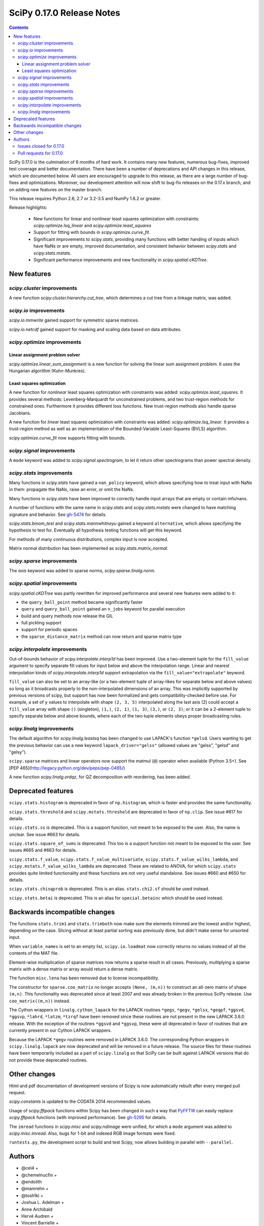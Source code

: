 ==========================
SciPy 0.17.0 Release Notes
==========================

.. contents::

SciPy 0.17.0 is the culmination of 6 months of hard work. It contains
many new features, numerous bug-fixes, improved test coverage and
better documentation.  There have been a number of deprecations and
API changes in this release, which are documented below.  All users
are encouraged to upgrade to this release, as there are a large number
of bug-fixes and optimizations.  Moreover, our development attention
will now shift to bug-fix releases on the 0.17.x branch, and on adding
new features on the master branch.

This release requires Python 2.6, 2.7 or 3.2-3.5 and NumPy 1.6.2 or greater.

Release highlights:

    - New functions for linear and nonlinear least squares optimization with
      constraints: `scipy.optimize.lsq_linear` and
      `scipy.optimize.least_squares`
    - Support for fitting with bounds in `scipy.optimize.curve_fit`.
    - Significant improvements to `scipy.stats`, providing many functions with
      better handing of inputs which have NaNs or are empty, improved
      documentation, and consistent behavior between `scipy.stats` and
      `scipy.stats.mstats`.
    - Significant performance improvements and new functionality in
      `scipy.spatial.cKDTree`.


New features
============

`scipy.cluster` improvements
----------------------------

A new function `scipy.cluster.hierarchy.cut_tree`, which determines a cut tree
from a linkage matrix, was added.

`scipy.io` improvements
-----------------------

`scipy.io.mmwrite` gained support for symmetric sparse matrices.

`scipy.io.netcdf` gained support for masking and scaling data based on data
attributes.

`scipy.optimize` improvements
-----------------------------

Linear assignment problem solver
~~~~~~~~~~~~~~~~~~~~~~~~~~~~~~~~

`scipy.optimize.linear_sum_assignment` is a new function for solving the
linear sum assignment problem.  It uses the Hungarian algorithm (Kuhn-Munkres).

Least squares optimization
~~~~~~~~~~~~~~~~~~~~~~~~~~

A new function for *nonlinear* least squares optimization with constraints was
added: `scipy.optimize.least_squares`.  It provides several methods:
Levenberg-Marquardt for unconstrained problems, and two trust-region methods
for constrained ones.  Furthermore it provides different loss functions.
New trust-region methods also handle sparse Jacobians.

A new function for *linear* least squares optimization with constraints was
added: `scipy.optimize.lsq_linear`.  It provides a trust-region method as well
as an implementation of the Bounded-Variable Least-Squares (BVLS) algorithm.

`scipy.optimize.curve_fit` now supports fitting with bounds.

`scipy.signal` improvements
---------------------------

A ``mode`` keyword was added to `scipy.signal.spectrogram`, to let it return
other spectrograms than power spectral density.

`scipy.stats` improvements
--------------------------

Many functions in `scipy.stats` have gained a ``nan_policy`` keyword, which
allows specifying how to treat input with NaNs in them: propagate the NaNs,
raise an error, or omit the NaNs.

Many functions in `scipy.stats` have been improved to correctly handle input
arrays that are empty or contain infs/nans.

A number of functions with the same name in `scipy.stats` and
`scipy.stats.mstats` were changed to have matching signature and behavior.
See `gh-5474 <https://github.com/scipy/scipy/issues/5474>`__ for details.

`scipy.stats.binom_test` and `scipy.stats.mannwhitneyu` gained a keyword
``alternative``, which allows specifying the hypothesis to test for.
Eventually all hypothesis testing functions will get this keyword.

For methods of many continuous distributions, complex input is now accepted.

Matrix normal distribution has been implemented as `scipy.stats.matrix_normal`.

`scipy.sparse` improvements
---------------------------

The `axis` keyword was added to sparse norms, `scipy.sparse.linalg.norm`.

`scipy.spatial` improvements
----------------------------

`scipy.spatial.cKDTree` was partly rewritten for improved performance and
several new features were added to it:

- the ``query_ball_point`` method became significantly faster
- ``query`` and ``query_ball_point`` gained an ``n_jobs`` keyword for parallel
  execution
- build and query methods now release the GIL
- full pickling support
- support for periodic spaces
- the ``sparse_distance_matrix`` method can now return and sparse matrix type

`scipy.interpolate` improvements
--------------------------------

Out-of-bounds behavior of `scipy.interpolate.interp1d` has been improved.
Use a two-element tuple for the ``fill_value`` argument to specify separate
fill values for input below and above the interpolation range.
Linear and nearest interpolation kinds of `scipy.interpolate.interp1d` support
extrapolation via the ``fill_value="extrapolate"`` keyword.

``fill_value`` can also be set to an array-like (or a two-element tuple of
array-likes for separate below and above values) so long as it broadcasts
properly to the non-interpolated dimensions of an array. This was implicitly
supported by previous versions of scipy, but support has now been formalized
and gets compatibility-checked before use. For example, a set of ``y`` values
to interpolate with shape ``(2, 3, 5)`` interpolated along the last axis (2)
could accept a ``fill_value`` array with shape ``()`` (singleton), ``(1,)``,
``(2, 1)``, ``(1, 3)``, ``(3,)``, or ``(2, 3)``; or it can be a 2-element tuple
to specify separate below and above bounds, where each of the two tuple
elements obeys proper broadcasting rules.

`scipy.linalg` improvements
---------------------------

The default algorithm for `scipy.linalg.leastsq` has been changed to use
LAPACK's function ``*gelsd``. Users wanting to get the previous behavior
can use a new keyword ``lapack_driver="gelss"`` (allowed values are 
"gelss", "gelsd" and "gelsy").

``scipy.sparse`` matrices and linear operators now support the matmul (``@``)
operator when available (Python 3.5+). See
[PEP 465](http://legacy.python.org/dev/peps/pep-0465/)

A new function `scipy.linalg.ordqz`, for QZ decomposition with reordering, has
been added.


Deprecated features
===================

``scipy.stats.histogram`` is deprecated in favor of ``np.histogram``, which is
faster and provides the same functionality.

``scipy.stats.threshold`` and ``scipy.mstats.threshold`` are deprecated
in favor of ``np.clip``. See issue #617 for details.

``scipy.stats.ss`` is deprecated. This is a support function, not meant to 
be exposed to the user. Also, the name is unclear. See issue #663 for details.

``scipy.stats.square_of_sums`` is deprecated. This too is a support function 
not meant to be exposed to the user. See issues #665 and #663 for details.

``scipy.stats.f_value``, ``scipy.stats.f_value_multivariate``,
``scipy.stats.f_value_wilks_lambda``, and ``scipy.mstats.f_value_wilks_lambda`` 
are deprecated. These are related to ANOVA, for which ``scipy.stats`` provides 
quite limited functionality and these functions are not very useful standalone.
See issues #660 and #650 for details.

``scipy.stats.chisqprob`` is deprecated. This is an alias. ``stats.chi2.sf`` 
should be used instead. 

``scipy.stats.betai`` is deprecated. This is an alias for ``special.betainc`` 
which should be used instead.


Backwards incompatible changes
==============================

The functions ``stats.trim1`` and ``stats.trimboth`` now make sure the 
elements trimmed are the lowest and/or highest, depending on the case.
Slicing without at least partial sorting was previously done, but didn't
make sense for unsorted input.

When ``variable_names`` is set to an empty list, ``scipy.io.loadmat`` now
correctly returns no values instead of all the contents of the MAT file.

Element-wise multiplication of sparse matrices now returns a sparse result
in all cases. Previously, multiplying a sparse matrix with a dense matrix or
array would return a dense matrix.

The function ``misc.lena`` has been removed due to license incompatibility.

The constructor for ``sparse.coo_matrix`` no longer accepts ``(None, (m,n))``
to construct an all-zero matrix of shape ``(m,n)``. This functionality was
deprecated since at least 2007 and was already broken in the previous SciPy
release. Use ``coo_matrix((m,n))`` instead.

The Cython wrappers in ``linalg.cython_lapack`` for the LAPACK routines
``*gegs``, ``*gegv``, ``*gelsx``, ``*geqpf``, ``*ggsvd``, ``*ggsvp``,
``*lahrd``, ``*latzm``, ``*tzrqf`` have been removed since these routines
are not present in the new LAPACK 3.6.0 release. With the exception of
the routines ``*ggsvd`` and ``*ggsvp``, these were all deprecated in favor
of routines that are currently present in our Cython LAPACK wrappers.

Because the LAPACK ``*gegv`` routines were removed in LAPACK 3.6.0. The
corresponding Python wrappers in ``scipy.linalg.lapack`` are now
deprecated and will be removed in a future release. The source files for
these routines have been temporarily included as a part of ``scipy.linalg``
so that SciPy can be built against LAPACK versions that do not provide
these deprecated routines.


Other changes
=============

Html and pdf documentation of development versions of Scipy is now
automatically rebuilt after every merged pull request.

`scipy.constants` is updated to the CODATA 2014 recommended values.

Usage of `scipy.fftpack` functions within Scipy has been changed in such a
way that `PyFFTW <http://hgomersall.github.io/pyFFTW/>`__ can easily replace
`scipy.fftpack` functions (with improved performance).  See
`gh-5295 <https://github.com/scipy/scipy/pull/5295>`__ for details.

The ``imread`` functions in `scipy.misc` and `scipy.ndimage` were unified, for
which a ``mode`` argument was added to `scipy.misc.imread`.  Also, bugs for
1-bit and indexed RGB image formats were fixed.

``runtests.py``, the development script to build and test Scipy, now allows
building in parallel with ``--parallel``.

Authors
=======

* @cel4 +
* @chemelnucfin +
* @endolith
* @mamrehn +
* @tosh1ki +
* Joshua L. Adelman +
* Anne Archibald
* Hervé Audren +
* Vincent Barrielle +
* Bruno Beltran +
* Sumit Binnani +
* Joseph Jon Booker
* Olga Botvinnik +
* Michael Boyle +
* Matthew Brett
* Zaz Brown +
* Lars Buitinck
* Pete Bunch +
* Evgeni Burovski
* CJ Carey
* Ien Cheng +
* Cody +
* Jaime Fernandez del Rio
* Ales Erjavec +
* Abraham Escalante
* Yves-Rémi Van Eycke +
* Yu Feng +
* Eric Firing
* Francis T. O'Donovan +
* André Gaul
* Christoph Gohlke
* Ralf Gommers
* Alex Griffing
* Alexander Grigorievskiy
* Charles Harris
* Jörn Hees +
* Ian Henriksen
* Derek Homeier +
* David Menéndez Hurtado
* Gert-Ludwig Ingold
* Aakash Jain +
* Rohit Jamuar +
* Jan Schlüter
* Johannes Ballé
* Luke Zoltan Kelley +
* Jason King +
* Andreas Kopecky +
* Eric Larson
* Denis Laxalde
* Antony Lee
* Gregory R. Lee
* Josh Levy-Kramer +
* Sam Lewis +
* François Magimel +
* Martín Gaitán +
* Sam Mason +
* Andreas Mayer
* Nikolay Mayorov
* Damon McDougall +
* Robert McGibbon
* Sturla Molden
* Will Monroe +
* Eric Moore
* Maniteja Nandana
* Vikram Natarajan +
* Andrew Nelson
* Marti Nito +
* Behzad Nouri +
* Daisuke Oyama +
* Giorgio Patrini +
* Fabian Paul +
* Christoph Paulik +
* Mad Physicist +
* Irvin Probst
* Sebastian Pucilowski +
* Ted Pudlik +
* Eric Quintero
* Yoav Ram +
* Joscha Reimer +
* Juha Remes
* Frederik Rietdijk +
* Rémy Léone +
* Christian Sachs +
* Skipper Seabold
* Sebastian Skoupý +
* Alex Seewald +
* Andreas Sorge +
* Bernardo Sulzbach +
* Julian Taylor
* Louis Tiao +
* Utkarsh Upadhyay +
* Jacob Vanderplas
* Gael Varoquaux +
* Pauli Virtanen
* Fredrik Wallner +
* Stefan van der Walt
* James Webber +
* Warren Weckesser
* Raphael Wettinger +
* Josh Wilson +
* Nat Wilson +
* Peter Yin +

A total of 101 people contributed to this release.
People with a "+" by their names contributed a patch for the first time.
This list of names is automatically generated, and may not be fully complete.


Issues closed for 0.17.0
------------------------

- `#1923 <https://github.com/scipy/scipy/issues/1923>`__: problem with numpy 0's in stats.poisson.rvs (Trac #1398)
- `#2138 <https://github.com/scipy/scipy/issues/2138>`__: scipy.misc.imread segfaults on 1 bit png (Trac #1613)
- `#2237 <https://github.com/scipy/scipy/issues/2237>`__: distributions do not accept complex arguments (Trac #1718)
- `#2282 <https://github.com/scipy/scipy/issues/2282>`__: scipy.special.hyp1f1(0.5, 1.5, -1000) fails (Trac #1763)
- `#2618 <https://github.com/scipy/scipy/issues/2618>`__: poisson.pmf returns NaN if mu is 0
- `#2957 <https://github.com/scipy/scipy/issues/2957>`__: hyp1f1 precision issue
- `#2997 <https://github.com/scipy/scipy/issues/2997>`__: FAIL: test_qhull.TestUtilities.test_more_barycentric_transforms
- `#3129 <https://github.com/scipy/scipy/issues/3129>`__: No way to set ranges for fitting parameters in Optimize functions
- `#3191 <https://github.com/scipy/scipy/issues/3191>`__: interp1d should contain a fill_value_below and a fill_value_above...
- `#3453 <https://github.com/scipy/scipy/issues/3453>`__: PchipInterpolator sets slopes at edges differently than Matlab's...
- `#4106 <https://github.com/scipy/scipy/issues/4106>`__: ndimage._ni_support._normalize_sequence() fails with numpy.int64
- `#4118 <https://github.com/scipy/scipy/issues/4118>`__: `scipy.integrate.ode.set_solout` called after `scipy.integrate.ode.set_initial_value` fails silently
- `#4233 <https://github.com/scipy/scipy/issues/4233>`__: 1D scipy.interpolate.griddata using method=nearest produces nans...
- `#4375 <https://github.com/scipy/scipy/issues/4375>`__: All tests fail due to bad file permissions
- `#4580 <https://github.com/scipy/scipy/issues/4580>`__: scipy.ndimage.filters.convolve documenation is incorrect
- `#4627 <https://github.com/scipy/scipy/issues/4627>`__: logsumexp with sign indicator - enable calculation with negative...
- `#4702 <https://github.com/scipy/scipy/issues/4702>`__: logsumexp with zero scaling factor
- `#4834 <https://github.com/scipy/scipy/issues/4834>`__: gammainc should return 1.0 instead of NaN for infinite x
- `#4838 <https://github.com/scipy/scipy/issues/4838>`__: enh: exprel special function
- `#4862 <https://github.com/scipy/scipy/issues/4862>`__: the scipy.special.boxcox function is inaccurate for denormal...
- `#4887 <https://github.com/scipy/scipy/issues/4887>`__: Spherical harmonic incongruences
- `#4895 <https://github.com/scipy/scipy/issues/4895>`__: some scipy ufuncs have inconsistent output dtypes?
- `#4923 <https://github.com/scipy/scipy/issues/4923>`__: logm does not aggressively convert complex outputs to float
- `#4932 <https://github.com/scipy/scipy/issues/4932>`__: BUG: stats: The `fit` method of the distributions silently ignores...
- `#4956 <https://github.com/scipy/scipy/issues/4956>`__: Documentation error in `scipy.special.bi_zeros`
- `#4957 <https://github.com/scipy/scipy/issues/4957>`__: Docstring for `pbvv_seq` is wrong
- `#4967 <https://github.com/scipy/scipy/issues/4967>`__: block_diag should look at dtypes of all arguments, not only the...
- `#5037 <https://github.com/scipy/scipy/issues/5037>`__: scipy.optimize.minimize error messages are printed to stdout...
- `#5039 <https://github.com/scipy/scipy/issues/5039>`__: Cubic interpolation: On entry to DGESDD parameter number 12 had...
- `#5163 <https://github.com/scipy/scipy/issues/5163>`__: Base case example of Hierarchical Clustering (offer)
- `#5181 <https://github.com/scipy/scipy/issues/5181>`__: BUG: stats.genextreme.entropy should use the explicit formula
- `#5184 <https://github.com/scipy/scipy/issues/5184>`__: Some? wheels don't express a numpy dependency
- `#5197 <https://github.com/scipy/scipy/issues/5197>`__: mstats: test_kurtosis fails (ULP max is 2)
- `#5260 <https://github.com/scipy/scipy/issues/5260>`__: Typo causing an error in splrep
- `#5263 <https://github.com/scipy/scipy/issues/5263>`__: Default epsilon in rbf.py fails for colinear points
- `#5276 <https://github.com/scipy/scipy/issues/5276>`__: Reading empty (no data) arff file fails
- `#5280 <https://github.com/scipy/scipy/issues/5280>`__: 1d scipy.signal.convolve much slower than numpy.convolve
- `#5326 <https://github.com/scipy/scipy/issues/5326>`__: Implementation error in scipy.interpolate.PchipInterpolator
- `#5370 <https://github.com/scipy/scipy/issues/5370>`__: Test issue with test_quadpack and libm.so as a linker script
- `#5426 <https://github.com/scipy/scipy/issues/5426>`__: ERROR: test_stats.test_chisquare_masked_arrays
- `#5427 <https://github.com/scipy/scipy/issues/5427>`__: Automate installing correct numpy versions in numpy-vendor image
- `#5430 <https://github.com/scipy/scipy/issues/5430>`__: Python3 : Numpy scalar types "not iterable"; specific instance...
- `#5450 <https://github.com/scipy/scipy/issues/5450>`__: BUG: spatial.ConvexHull triggers a seg. fault when given nans.
- `#5478 <https://github.com/scipy/scipy/issues/5478>`__: clarify the relation between matrix normal distribution and `multivariate_normal`
- `#5539 <https://github.com/scipy/scipy/issues/5539>`__: lstsq related test failures on windows binaries from numpy-vendor
- `#5560 <https://github.com/scipy/scipy/issues/5560>`__: doc: scipy.stats.burr pdf issue
- `#5571 <https://github.com/scipy/scipy/issues/5571>`__: lstsq test failure after lapack_driver change
- `#5577 <https://github.com/scipy/scipy/issues/5577>`__: ordqz segfault on Python 3.4 in Wine
- `#5578 <https://github.com/scipy/scipy/issues/5578>`__: scipy.linalg test failures on python 3 in Wine
- `#5607 <https://github.com/scipy/scipy/issues/5607>`__: Overloaded ‘isnan(double&)’ is ambiguous when compiling with...
- `#5629 <https://github.com/scipy/scipy/issues/5629>`__: Test for lstsq randomly failed
- `#5630 <https://github.com/scipy/scipy/issues/5630>`__: memory leak with scipy 0.16 spatial cKDEtree
- `#5689 <https://github.com/scipy/scipy/issues/5689>`__: isnan errors compiling scipy/special/Faddeeva.cc with clang++
- `#5694 <https://github.com/scipy/scipy/issues/5694>`__: fftpack test failure in test_import
- `#5719 <https://github.com/scipy/scipy/issues/5719>`__: curve_fit(method!="lm") ignores initial guess


Pull requests for 0.17.0
------------------------

- `#3022 <https://github.com/scipy/scipy/pull/3022>`__: hyp1f1: better handling of large negative arguments
- `#3107 <https://github.com/scipy/scipy/pull/3107>`__: ENH: Add ordered QZ decomposition
- `#4390 <https://github.com/scipy/scipy/pull/4390>`__: ENH: Allow axis and keepdims arguments to be passed to scipy.linalg.norm.
- `#4671 <https://github.com/scipy/scipy/pull/4671>`__: ENH: add axis to sparse norms
- `#4796 <https://github.com/scipy/scipy/pull/4796>`__: ENH: Add cut tree function to scipy.cluster.hierarchy
- `#4809 <https://github.com/scipy/scipy/pull/4809>`__: MAINT: cauchy moments are undefined
- `#4821 <https://github.com/scipy/scipy/pull/4821>`__: ENH: stats: make distribution instances picklable
- `#4839 <https://github.com/scipy/scipy/pull/4839>`__: ENH: Add scipy.special.exprel relative error exponential ufunc
- `#4859 <https://github.com/scipy/scipy/pull/4859>`__: Logsumexp fixes - allows sign flags and b==0
- `#4865 <https://github.com/scipy/scipy/pull/4865>`__: BUG: scipy.io.mmio.write: error with big indices and low precision
- `#4869 <https://github.com/scipy/scipy/pull/4869>`__: add as_inexact option to _lib._util._asarray_validated
- `#4884 <https://github.com/scipy/scipy/pull/4884>`__: ENH: Finite difference approximation of Jacobian matrix
- `#4890 <https://github.com/scipy/scipy/pull/4890>`__: ENH: Port cKDTree query methods to C++, allow pickling on Python...
- `#4892 <https://github.com/scipy/scipy/pull/4892>`__: how much doctesting is too much?
- `#4896 <https://github.com/scipy/scipy/pull/4896>`__: MAINT: work around a possible numpy ufunc loop selection bug
- `#4898 <https://github.com/scipy/scipy/pull/4898>`__: MAINT: A bit of pyflakes-driven cleanup.
- `#4899 <https://github.com/scipy/scipy/pull/4899>`__: ENH: add 'alternative' keyword to hypothesis tests in stats
- `#4903 <https://github.com/scipy/scipy/pull/4903>`__: BENCH: Benchmarks for interpolate module
- `#4905 <https://github.com/scipy/scipy/pull/4905>`__: MAINT: prepend underscore to mask_to_limits; delete masked_var.
- `#4906 <https://github.com/scipy/scipy/pull/4906>`__: MAINT: Benchmarks for optimize.leastsq
- `#4910 <https://github.com/scipy/scipy/pull/4910>`__: WIP: Trimmed statistics functions have inconsistent API.
- `#4912 <https://github.com/scipy/scipy/pull/4912>`__: MAINT: fix typo in stats tutorial. Closes gh-4911.
- `#4914 <https://github.com/scipy/scipy/pull/4914>`__: DEP: deprecate `scipy.stats.ss` and `scipy.stats.square_of_sums`.
- `#4924 <https://github.com/scipy/scipy/pull/4924>`__: MAINT: if the imaginary part of logm of a real matrix is small,...
- `#4930 <https://github.com/scipy/scipy/pull/4930>`__: BENCH: Benchmarks for signal module
- `#4941 <https://github.com/scipy/scipy/pull/4941>`__: ENH: update `find_repeats`.
- `#4942 <https://github.com/scipy/scipy/pull/4942>`__: MAINT: use np.float64_t instead of np.float_t in cKDTree
- `#4944 <https://github.com/scipy/scipy/pull/4944>`__: BUG: integer overflow in correlate_nd
- `#4951 <https://github.com/scipy/scipy/pull/4951>`__: do not ignore invalid kwargs in distributions fit method
- `#4958 <https://github.com/scipy/scipy/pull/4958>`__: Add some detail to docstrings for special functions
- `#4961 <https://github.com/scipy/scipy/pull/4961>`__: ENH: stats.describe: add bias kw and empty array handling
- `#4963 <https://github.com/scipy/scipy/pull/4963>`__: ENH: scipy.sparse.coo.coo_matrix.__init__: less memory needed
- `#4968 <https://github.com/scipy/scipy/pull/4968>`__: DEP: deprecate ``stats.f_value*`` and ``mstats.f_value*`` functions.
- `#4969 <https://github.com/scipy/scipy/pull/4969>`__: ENH: review `stats.relfreq` and `stats.cumfreq`; fixes to `stats.histogram`
- `#4971 <https://github.com/scipy/scipy/pull/4971>`__: Extend github source links to line ranges
- `#4972 <https://github.com/scipy/scipy/pull/4972>`__: MAINT: impove the error message in validate_runtests_log
- `#4976 <https://github.com/scipy/scipy/pull/4976>`__: DEP: deprecate `scipy.stats.threshold`
- `#4977 <https://github.com/scipy/scipy/pull/4977>`__: MAINT: more careful dtype treatment in block diagonal matrix...
- `#4979 <https://github.com/scipy/scipy/pull/4979>`__: ENH: distributions, complex arguments
- `#4984 <https://github.com/scipy/scipy/pull/4984>`__: clarify dirichlet distribution error handling
- `#4992 <https://github.com/scipy/scipy/pull/4992>`__: ENH: `stats.fligner` and `stats.bartlett` empty input handling.
- `#4996 <https://github.com/scipy/scipy/pull/4996>`__: DOC: fix stats.spearmanr docs
- `#4997 <https://github.com/scipy/scipy/pull/4997>`__: Fix up boxcox for underflow / loss of precision
- `#4998 <https://github.com/scipy/scipy/pull/4998>`__: DOC: improved documentation for `stats.ppcc_max`
- `#5000 <https://github.com/scipy/scipy/pull/5000>`__: ENH: added empty input handling `scipy.moment`; doc enhancements
- `#5003 <https://github.com/scipy/scipy/pull/5003>`__: ENH: improves rankdata algorithm
- `#5005 <https://github.com/scipy/scipy/pull/5005>`__: scipy.stats: numerical stability improvement
- `#5007 <https://github.com/scipy/scipy/pull/5007>`__: ENH: nan handling in functions that use `stats._chk_asarray`
- `#5009 <https://github.com/scipy/scipy/pull/5009>`__: remove coveralls.io
- `#5010 <https://github.com/scipy/scipy/pull/5010>`__: Hypergeometric distribution log survival function
- `#5014 <https://github.com/scipy/scipy/pull/5014>`__: Patch to compute the volume and area of convex hulls
- `#5015 <https://github.com/scipy/scipy/pull/5015>`__: DOC: Fix mistaken variable name in sawtooth
- `#5016 <https://github.com/scipy/scipy/pull/5016>`__: DOC: resample example
- `#5017 <https://github.com/scipy/scipy/pull/5017>`__: DEP: deprecate `stats.betai` and `stats.chisqprob`
- `#5018 <https://github.com/scipy/scipy/pull/5018>`__: ENH: Add test on random inpu to volume computations
- `#5026 <https://github.com/scipy/scipy/pull/5026>`__: BUG: Fix return dtype of lil_matrix.getnnz(axis=0)
- `#5030 <https://github.com/scipy/scipy/pull/5030>`__: DOC: resample slow for prime output too
- `#5033 <https://github.com/scipy/scipy/pull/5033>`__: MAINT: integrate, special: remove unused R1MACH and Makefile
- `#5034 <https://github.com/scipy/scipy/pull/5034>`__: MAINT: signal: lift max_len_seq validation out of Cython
- `#5035 <https://github.com/scipy/scipy/pull/5035>`__: DOC/MAINT: refguide / doctest drudgery
- `#5041 <https://github.com/scipy/scipy/pull/5041>`__: BUG: fixing some small memory leaks detected by cppcheck
- `#5044 <https://github.com/scipy/scipy/pull/5044>`__: [GSoC] ENH: New least-squares algorithms
- `#5050 <https://github.com/scipy/scipy/pull/5050>`__: MAINT: C fixes, trimmed a lot of dead code from Cephes
- `#5057 <https://github.com/scipy/scipy/pull/5057>`__: ENH: sparse: avoid densifying on sparse/dense elementwise mult
- `#5058 <https://github.com/scipy/scipy/pull/5058>`__: TST: stats: add a sample distribution to the test loop
- `#5061 <https://github.com/scipy/scipy/pull/5061>`__: ENH: spatial: faster 2D Voronoi and Convex Hull plotting
- `#5065 <https://github.com/scipy/scipy/pull/5065>`__: TST: improve test coverage for `stats.mvsdist` and `stats.bayes_mvs`
- `#5066 <https://github.com/scipy/scipy/pull/5066>`__: MAINT: fitpack: remove a noop
- `#5067 <https://github.com/scipy/scipy/pull/5067>`__: ENH: empty and nan input handling for `stats.kstat` and `stats.kstatvar`
- `#5071 <https://github.com/scipy/scipy/pull/5071>`__: DOC: optimize: Correct paper reference, add doi
- `#5072 <https://github.com/scipy/scipy/pull/5072>`__: MAINT: scipy.sparse cleanup
- `#5073 <https://github.com/scipy/scipy/pull/5073>`__: DOC: special: Add an example showing the relation of diric to...
- `#5075 <https://github.com/scipy/scipy/pull/5075>`__: DOC: clarified parameterization of stats.lognorm
- `#5076 <https://github.com/scipy/scipy/pull/5076>`__: use int, float, bool instead of np.int, np.float, np.bool
- `#5078 <https://github.com/scipy/scipy/pull/5078>`__: DOC: Rename fftpack docs to README
- `#5081 <https://github.com/scipy/scipy/pull/5081>`__: BUG: Correct handling of scalar 'b' in lsmr and lsqr
- `#5082 <https://github.com/scipy/scipy/pull/5082>`__: loadmat variable_names: don't confuse [] and None.
- `#5083 <https://github.com/scipy/scipy/pull/5083>`__: Fix integrate.fixed_quad docstring to indicate None return value
- `#5086 <https://github.com/scipy/scipy/pull/5086>`__: Use solve() instead of inv() for gaussian_kde
- `#5090 <https://github.com/scipy/scipy/pull/5090>`__: MAINT: stats: add explicit _sf, _isf to gengamma distribution
- `#5094 <https://github.com/scipy/scipy/pull/5094>`__: ENH: scipy.interpolate.NearestNDInterpolator: cKDTree configurable
- `#5098 <https://github.com/scipy/scipy/pull/5098>`__: DOC: special: fix typesetting in ``*_roots quadrature`` functions
- `#5099 <https://github.com/scipy/scipy/pull/5099>`__: DOC: make the docstring of stats.moment raw
- `#5104 <https://github.com/scipy/scipy/pull/5104>`__: DOC/ENH fixes and micro-optimizations for scipy.linalg
- `#5105 <https://github.com/scipy/scipy/pull/5105>`__: enh: made l-bfgs-b parameter for the maximum number of line search...
- `#5106 <https://github.com/scipy/scipy/pull/5106>`__: TST: add NIST test cases to `stats.f_oneway`
- `#5110 <https://github.com/scipy/scipy/pull/5110>`__: [GSoC]: Bounded linear least squares
- `#5111 <https://github.com/scipy/scipy/pull/5111>`__: MAINT: special: Cephes cleanup
- `#5118 <https://github.com/scipy/scipy/pull/5118>`__: BUG: FIR path failed if len(x) < len(b) in lfilter.
- `#5124 <https://github.com/scipy/scipy/pull/5124>`__: ENH: move the filliben approximation to a publicly visible function
- `#5126 <https://github.com/scipy/scipy/pull/5126>`__: StatisticsCleanup: `stats.kruskal` review
- `#5130 <https://github.com/scipy/scipy/pull/5130>`__: DOC: update PyPi trove classifiers. Beta -> Stable. Add license.
- `#5131 <https://github.com/scipy/scipy/pull/5131>`__: DOC: differential_evolution, improve docstring for mutation and...
- `#5132 <https://github.com/scipy/scipy/pull/5132>`__: MAINT: differential_evolution improve init_population_lhs comments...
- `#5133 <https://github.com/scipy/scipy/pull/5133>`__: MRG: rebased mmio refactoring
- `#5135 <https://github.com/scipy/scipy/pull/5135>`__: MAINT: `stats.mstats` consistency with `stats.stats`
- `#5139 <https://github.com/scipy/scipy/pull/5139>`__: TST: linalg: add a smoke test for gh-5039
- `#5140 <https://github.com/scipy/scipy/pull/5140>`__: EHN: Update constants.codata to CODATA 2014
- `#5145 <https://github.com/scipy/scipy/pull/5145>`__: added ValueError to docstring as possible error raised
- `#5146 <https://github.com/scipy/scipy/pull/5146>`__: MAINT: Improve implementation details and doc in `stats.shapiro`
- `#5147 <https://github.com/scipy/scipy/pull/5147>`__: [GSoC] ENH: Upgrades to curve_fit
- `#5150 <https://github.com/scipy/scipy/pull/5150>`__: Fix misleading wavelets/cwt example
- `#5152 <https://github.com/scipy/scipy/pull/5152>`__: BUG: cluster.hierarchy.dendrogram: missing font size doesn't...
- `#5153 <https://github.com/scipy/scipy/pull/5153>`__: add keywords to control the summation in discrete distributions...
- `#5156 <https://github.com/scipy/scipy/pull/5156>`__: DOC: added comments on algorithms used in Legendre function
- `#5158 <https://github.com/scipy/scipy/pull/5158>`__: ENH: optimize: add the Hungarian algorithm
- `#5162 <https://github.com/scipy/scipy/pull/5162>`__: FIX: Remove lena
- `#5164 <https://github.com/scipy/scipy/pull/5164>`__: MAINT: fix cluster.hierarchy.dendrogram issues and docs
- `#5166 <https://github.com/scipy/scipy/pull/5166>`__: MAINT: changed `stats.pointbiserialr` to delegate to `stats.pearsonr`
- `#5167 <https://github.com/scipy/scipy/pull/5167>`__: ENH: add nan_policy to `stats.kendalltau`.
- `#5168 <https://github.com/scipy/scipy/pull/5168>`__: TST: added nist test case (Norris) to `stats.linregress`.
- `#5169 <https://github.com/scipy/scipy/pull/5169>`__: update lpmv docstring
- `#5171 <https://github.com/scipy/scipy/pull/5171>`__: Clarify metric parameter in linkage docstring
- `#5172 <https://github.com/scipy/scipy/pull/5172>`__: ENH: add mode keyword to signal.spectrogram
- `#5177 <https://github.com/scipy/scipy/pull/5177>`__: DOC: graphical example for KDTree.query_ball_point
- `#5179 <https://github.com/scipy/scipy/pull/5179>`__: MAINT: stats: tweak the formula for ncx2.pdf
- `#5188 <https://github.com/scipy/scipy/pull/5188>`__: MAINT: linalg: A bit of clean up.
- `#5189 <https://github.com/scipy/scipy/pull/5189>`__: BUG: stats: Use the explicit formula in stats.genextreme.entropy
- `#5193 <https://github.com/scipy/scipy/pull/5193>`__: BUG: fix uninitialized use in lartg
- `#5194 <https://github.com/scipy/scipy/pull/5194>`__: BUG: properly return error to fortran from ode_jacobian_function
- `#5198 <https://github.com/scipy/scipy/pull/5198>`__: TST: Fix TestCtypesQuad failure on Python 3.5 for Windows
- `#5201 <https://github.com/scipy/scipy/pull/5201>`__: allow extrapolation in interp1d
- `#5209 <https://github.com/scipy/scipy/pull/5209>`__: MAINT: Change complex parameter to boolean in Y_()
- `#5213 <https://github.com/scipy/scipy/pull/5213>`__: BUG: sparse: fix logical comparison dtype conflicts
- `#5216 <https://github.com/scipy/scipy/pull/5216>`__: BUG: sparse: fixing unbound local error
- `#5218 <https://github.com/scipy/scipy/pull/5218>`__: DOC and BUG: Bessel function docstring improvements, fix array_like,...
- `#5222 <https://github.com/scipy/scipy/pull/5222>`__: MAINT: sparse: fix COO ctor
- `#5224 <https://github.com/scipy/scipy/pull/5224>`__: DOC: optimize: type of OptimizeResult.hess_inv varies
- `#5228 <https://github.com/scipy/scipy/pull/5228>`__: ENH: Add maskandscale support to netcdf; based on pupynere and...
- `#5229 <https://github.com/scipy/scipy/pull/5229>`__: DOC: sparse.linalg.svds doc typo fixed
- `#5234 <https://github.com/scipy/scipy/pull/5234>`__: MAINT: sparse: simplify COO ctor
- `#5235 <https://github.com/scipy/scipy/pull/5235>`__: MAINT: sparse: warn on todia() with many diagonals
- `#5236 <https://github.com/scipy/scipy/pull/5236>`__: MAINT: ndimage: simplify thread handling/recursion + constness
- `#5239 <https://github.com/scipy/scipy/pull/5239>`__: BUG: integrate: Fixed issue 4118
- `#5241 <https://github.com/scipy/scipy/pull/5241>`__: qr_insert fixes, closes #5149
- `#5246 <https://github.com/scipy/scipy/pull/5246>`__: Doctest tutorial files
- `#5247 <https://github.com/scipy/scipy/pull/5247>`__: DOC: optimize: typo/import fix in linear_sum_assignment
- `#5248 <https://github.com/scipy/scipy/pull/5248>`__: remove inspect.getargspec and test python 3.5 on Travis CI
- `#5250 <https://github.com/scipy/scipy/pull/5250>`__: BUG: Fix sparse multiply by single-element zero
- `#5261 <https://github.com/scipy/scipy/pull/5261>`__: Fix bug causing a TypeError in splrep when a runtime warning...
- `#5262 <https://github.com/scipy/scipy/pull/5262>`__: Follow up to 4489 (Addition LAPACK routines in linalg.lstsq)
- `#5264 <https://github.com/scipy/scipy/pull/5264>`__: ignore zero-length edges for default epsilon
- `#5269 <https://github.com/scipy/scipy/pull/5269>`__: DOC: Typos and spell-checking
- `#5272 <https://github.com/scipy/scipy/pull/5272>`__: MAINT: signal: Convert array syntax to memoryviews
- `#5273 <https://github.com/scipy/scipy/pull/5273>`__: DOC: raw strings for docstrings with math
- `#5274 <https://github.com/scipy/scipy/pull/5274>`__: MAINT: sparse: update cython code for MST
- `#5278 <https://github.com/scipy/scipy/pull/5278>`__: BUG: io: Stop guessing the data delimiter in ARFF files.
- `#5289 <https://github.com/scipy/scipy/pull/5289>`__: BUG: misc: Fix the Pillow work-around for 1-bit images.
- `#5291 <https://github.com/scipy/scipy/pull/5291>`__: ENH: call np.correlate for 1d in scipy.signal.correlate
- `#5294 <https://github.com/scipy/scipy/pull/5294>`__: DOC: special: Remove a potentially misleading example from the...
- `#5295 <https://github.com/scipy/scipy/pull/5295>`__: Simplify replacement of fftpack by pyfftw
- `#5296 <https://github.com/scipy/scipy/pull/5296>`__: ENH: Add matrix normal distribution to stats
- `#5297 <https://github.com/scipy/scipy/pull/5297>`__: Fixed leaf_rotation and leaf_font_size in Python 3
- `#5303 <https://github.com/scipy/scipy/pull/5303>`__: MAINT: stats: rewrite find_repeats
- `#5307 <https://github.com/scipy/scipy/pull/5307>`__: MAINT: stats: remove unused Fortran routine
- `#5313 <https://github.com/scipy/scipy/pull/5313>`__: BUG: sparse: fix diags for nonsquare matrices
- `#5315 <https://github.com/scipy/scipy/pull/5315>`__: MAINT: special: Cephes cleanup
- `#5316 <https://github.com/scipy/scipy/pull/5316>`__: fix input check for sparse.linalg.svds
- `#5319 <https://github.com/scipy/scipy/pull/5319>`__: MAINT: Cython code maintenance
- `#5328 <https://github.com/scipy/scipy/pull/5328>`__: BUG: Fix place_poles return values
- `#5329 <https://github.com/scipy/scipy/pull/5329>`__: avoid a spurious divide-by-zero in Student t stats
- `#5334 <https://github.com/scipy/scipy/pull/5334>`__: MAINT: integrate: miscellaneous cleanup
- `#5340 <https://github.com/scipy/scipy/pull/5340>`__: MAINT: Printing Error Msg to STDERR and Removing iterate.dat
- `#5347 <https://github.com/scipy/scipy/pull/5347>`__: ENH: add Py3.5-style matmul operator (e.g. A @ B) to sparse linear...
- `#5350 <https://github.com/scipy/scipy/pull/5350>`__: FIX error, when reading 32-bit float wav files
- `#5351 <https://github.com/scipy/scipy/pull/5351>`__: refactor the PCHIP interpolant's algorithm
- `#5354 <https://github.com/scipy/scipy/pull/5354>`__: MAINT: construct csr and csc matrices from integer lists
- `#5359 <https://github.com/scipy/scipy/pull/5359>`__: add a fast path to interp1d
- `#5364 <https://github.com/scipy/scipy/pull/5364>`__: Add two fill_values to interp1d.
- `#5365 <https://github.com/scipy/scipy/pull/5365>`__: ABCD docstrings
- `#5366 <https://github.com/scipy/scipy/pull/5366>`__: Fixed typo in the documentation for scipy.signal.cwt() per #5290.
- `#5367 <https://github.com/scipy/scipy/pull/5367>`__: DOC updated scipy.spatial.Delaunay example
- `#5368 <https://github.com/scipy/scipy/pull/5368>`__: ENH: Do not create a throwaway class at every function call
- `#5372 <https://github.com/scipy/scipy/pull/5372>`__: DOC: spectral: fix reference formatting
- `#5375 <https://github.com/scipy/scipy/pull/5375>`__: PEP8 amendments to ffpack_basic.py
- `#5377 <https://github.com/scipy/scipy/pull/5377>`__: BUG: integrate: builtin name no longer shadowed
- `#5381 <https://github.com/scipy/scipy/pull/5381>`__: PEP8ified fftpack_pseudo_diffs.py
- `#5385 <https://github.com/scipy/scipy/pull/5385>`__: BLD: fix Bento build for changes to optimize and spatial
- `#5386 <https://github.com/scipy/scipy/pull/5386>`__: STY: PEP8 amendments to interpolate.py
- `#5387 <https://github.com/scipy/scipy/pull/5387>`__: DEP: deprecate stats.histogram
- `#5388 <https://github.com/scipy/scipy/pull/5388>`__: REL: add "make upload" command to doc/Makefile.
- `#5389 <https://github.com/scipy/scipy/pull/5389>`__: DOC: updated origin param of scipy.ndimage.filters.convolve
- `#5395 <https://github.com/scipy/scipy/pull/5395>`__: BUG: special: fix a number of edge cases related to `x = np.inf`.
- `#5398 <https://github.com/scipy/scipy/pull/5398>`__: MAINT: stats: avoid spurious warnings in lognorm.pdf(0, s)
- `#5407 <https://github.com/scipy/scipy/pull/5407>`__: ENH: stats: Handle mu=0 in stats.poisson
- `#5409 <https://github.com/scipy/scipy/pull/5409>`__: Fix the behavior of discrete distributions at the right-hand...
- `#5412 <https://github.com/scipy/scipy/pull/5412>`__: TST: stats: skip a test to avoid a spurious log(0) warning
- `#5413 <https://github.com/scipy/scipy/pull/5413>`__: BUG: linalg: work around LAPACK single-precision lwork computation...
- `#5414 <https://github.com/scipy/scipy/pull/5414>`__: MAINT: stats: move creation of namedtuples outside of function...
- `#5415 <https://github.com/scipy/scipy/pull/5415>`__: DOC: fix up sections in ToC in the pdf reference guide
- `#5416 <https://github.com/scipy/scipy/pull/5416>`__: TST: fix issue with a ctypes test for integrate on Fedora.
- `#5418 <https://github.com/scipy/scipy/pull/5418>`__: DOC: fix bugs in signal.TransferFunction docstring. Closes gh-5287.
- `#5419 <https://github.com/scipy/scipy/pull/5419>`__: MAINT: sparse: fix usage of NotImplementedError
- `#5420 <https://github.com/scipy/scipy/pull/5420>`__: Raise proper error if maxiter < 1
- `#5422 <https://github.com/scipy/scipy/pull/5422>`__: DOC: changed documentation of brent to be consistent with bracket
- `#5444 <https://github.com/scipy/scipy/pull/5444>`__: BUG: gaussian_filter, BPoly.from_derivatives fail on numpy int...
- `#5445 <https://github.com/scipy/scipy/pull/5445>`__: MAINT: stats: fix incorrect deprecation warnings and test noise
- `#5446 <https://github.com/scipy/scipy/pull/5446>`__: DOC: add note about PyFFTW in fftpack tutorial.
- `#5459 <https://github.com/scipy/scipy/pull/5459>`__: DOC: integrate: Some improvements to the differential equation...
- `#5465 <https://github.com/scipy/scipy/pull/5465>`__: BUG: Relax mstats kurtosis test tolerance by a few ulp
- `#5471 <https://github.com/scipy/scipy/pull/5471>`__: ConvexHull should raise ValueError for NaNs.
- `#5473 <https://github.com/scipy/scipy/pull/5473>`__: MAINT: update decorators.py module to version 4.0.5
- `#5476 <https://github.com/scipy/scipy/pull/5476>`__: BUG: imsave searches for wrong channel axis if image has 3 or...
- `#5477 <https://github.com/scipy/scipy/pull/5477>`__: BLD: add numpy to setup/install_requires for OS X wheels
- `#5479 <https://github.com/scipy/scipy/pull/5479>`__: ENH: return Jacobian/Hessian from BasinHopping
- `#5484 <https://github.com/scipy/scipy/pull/5484>`__: BUG: fix ttest zero division handling
- `#5486 <https://github.com/scipy/scipy/pull/5486>`__: Fix crash on kmeans2
- `#5491 <https://github.com/scipy/scipy/pull/5491>`__: MAINT: Expose parallel build option to runtests.py
- `#5494 <https://github.com/scipy/scipy/pull/5494>`__: Sort OptimizeResult.__repr__ by key
- `#5496 <https://github.com/scipy/scipy/pull/5496>`__: DOC: update the author name mapping
- `#5497 <https://github.com/scipy/scipy/pull/5497>`__: Enhancement to binned_statistic: option to unraveled returned...
- `#5498 <https://github.com/scipy/scipy/pull/5498>`__: BUG: sparse: fix a bug in sparsetools input dtype resolution
- `#5500 <https://github.com/scipy/scipy/pull/5500>`__: DOC: detect unprintable characters in docstrings
- `#5505 <https://github.com/scipy/scipy/pull/5505>`__: BUG: misc: Ensure fromimage converts mode 'P' to 'RGB' or 'RGBA'.
- `#5514 <https://github.com/scipy/scipy/pull/5514>`__: DOC: further update the release notes
- `#5515 <https://github.com/scipy/scipy/pull/5515>`__: ENH: optionally disable fixed-point acceleration
- `#5517 <https://github.com/scipy/scipy/pull/5517>`__: DOC: Improvements and additions to the matrix_normal doc
- `#5518 <https://github.com/scipy/scipy/pull/5518>`__: Remove wrappers for LAPACK deprecated routines
- `#5521 <https://github.com/scipy/scipy/pull/5521>`__: TST: skip a linalg.orth memory test on 32-bit platforms.
- `#5523 <https://github.com/scipy/scipy/pull/5523>`__: DOC: change a few floats to integers in docstring examples
- `#5524 <https://github.com/scipy/scipy/pull/5524>`__: DOC: more updates to 0.17.0 release notes.
- `#5525 <https://github.com/scipy/scipy/pull/5525>`__: Fix to minor typo in documentation for scipy.integrate.ode
- `#5527 <https://github.com/scipy/scipy/pull/5527>`__: TST: bump arccosh tolerance to allow for inaccurate numpy or...
- `#5535 <https://github.com/scipy/scipy/pull/5535>`__: DOC: signal: minor clarification to docstring of TransferFunction.
- `#5538 <https://github.com/scipy/scipy/pull/5538>`__: DOC: signal: fix find_peaks_cwt documentation
- `#5545 <https://github.com/scipy/scipy/pull/5545>`__: MAINT: Fix typo in linalg/basic.py
- `#5547 <https://github.com/scipy/scipy/pull/5547>`__: TST: mark TestEig.test_singular as knownfail in master.
- `#5550 <https://github.com/scipy/scipy/pull/5550>`__: MAINT: work around lstsq driver selection issue
- `#5556 <https://github.com/scipy/scipy/pull/5556>`__: BUG: Fixed broken dogbox trust-region radius update
- `#5561 <https://github.com/scipy/scipy/pull/5561>`__: BUG: eliminate warnings, exception (on Win) in test_maskandscale;...
- `#5567 <https://github.com/scipy/scipy/pull/5567>`__: TST: a few cleanups in the test suite; run_module_suite and clearer...
- `#5568 <https://github.com/scipy/scipy/pull/5568>`__: MAINT: simplify poisson's _argcheck
- `#5569 <https://github.com/scipy/scipy/pull/5569>`__: TST: bump GMean test tolerance to make it pass on Wine
- `#5572 <https://github.com/scipy/scipy/pull/5572>`__: TST: lstsq: bump test tolerance for TravisCI
- `#5573 <https://github.com/scipy/scipy/pull/5573>`__: TST: remove use of np.fromfile from cluster.vq tests
- `#5576 <https://github.com/scipy/scipy/pull/5576>`__: Lapack deprecations
- `#5579 <https://github.com/scipy/scipy/pull/5579>`__: TST: skip tests of linalg.norm axis keyword on numpy <= 1.7.x
- `#5582 <https://github.com/scipy/scipy/pull/5582>`__: Clarify language of survival function documentation
- `#5583 <https://github.com/scipy/scipy/pull/5583>`__: MAINT: stats/tests: A bit of clean up.
- `#5588 <https://github.com/scipy/scipy/pull/5588>`__: DOC: stats: Add a note that stats.burr is the Type III Burr distribution.
- `#5595 <https://github.com/scipy/scipy/pull/5595>`__: TST: fix test_lamch failures on Python 3
- `#5600 <https://github.com/scipy/scipy/pull/5600>`__: MAINT: Ignore spatial/ckdtree.cxx and .h
- `#5602 <https://github.com/scipy/scipy/pull/5602>`__: Explicitly numbered replacement fields for maintainability
- `#5605 <https://github.com/scipy/scipy/pull/5605>`__: MAINT: collection of small fixes to test suite
- `#5614 <https://github.com/scipy/scipy/pull/5614>`__: Minor doc change.
- `#5624 <https://github.com/scipy/scipy/pull/5624>`__: FIX: Fix interpolate
- `#5625 <https://github.com/scipy/scipy/pull/5625>`__: BUG: msvc9 binaries crash when indexing std::vector of size 0
- `#5635 <https://github.com/scipy/scipy/pull/5635>`__: BUG: misspelled __dealloc__ in cKDTree.
- `#5642 <https://github.com/scipy/scipy/pull/5642>`__: STY: minor fixup of formatting of 0.17.0 release notes.
- `#5643 <https://github.com/scipy/scipy/pull/5643>`__: BLD: fix a build issue in special/Faddeeva.cc with isnan.
- `#5661 <https://github.com/scipy/scipy/pull/5661>`__: TST: linalg tests used stdlib random instead of numpy.random.
- `#5682 <https://github.com/scipy/scipy/pull/5682>`__: backports for 0.17.0
- `#5696 <https://github.com/scipy/scipy/pull/5696>`__: Minor improvements to least_squares' docstring.
- `#5697 <https://github.com/scipy/scipy/pull/5697>`__: BLD: fix for isnan/isinf issues in special/Faddeeva.cc
- `#5720 <https://github.com/scipy/scipy/pull/5720>`__: TST: fix for file opening error in fftpack test_import.py
- `#5722 <https://github.com/scipy/scipy/pull/5722>`__: BUG: Make curve_fit respect an initial guess with bounds
- `#5726 <https://github.com/scipy/scipy/pull/5726>`__: Backports for v0.17.0rc2
- `#5727 <https://github.com/scipy/scipy/pull/5727>`__: API: Changes to least_squares API
